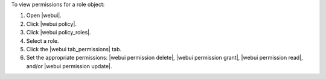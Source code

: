.. This is an included how-to. 


To view permissions for a role object:

#. Open |webui|.
#. Click |webui policy|.
#. Click |webui policy_roles|.
#. Select a role.
#. Click the |webui tab_permissions| tab.
#. Set the appropriate permissions: |webui permission delete|, |webui permission grant|, |webui permission read|, and/or |webui permission update|.